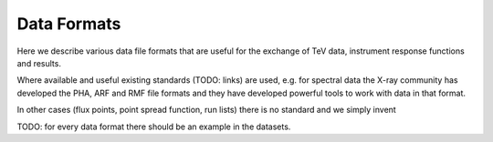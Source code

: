 ============
Data Formats
============

Here we describe various data file formats that are useful for the exchange
of TeV data, instrument response functions and results.

Where available and useful existing standards (TODO: links) are used, e.g.
for spectral data the X-ray community has developed the PHA, ARF and RMF
file formats and they have developed powerful tools to work with data in that format.

In other cases (flux points, point spread function, run lists) there is no standard and
we simply invent 

TODO: for every data format there should be an example in the datasets.

